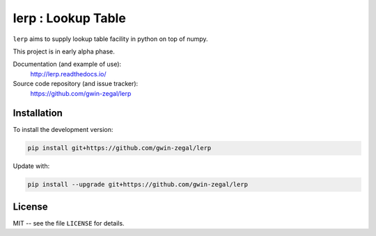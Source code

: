 lerp : Lookup Table
=======================

.. |docs| image:: https://readthedocs.org/projects/lerp/badge
    :alt: Documentation Status
    :target: https://lerp.readthedocs.io/en/latest/?badge=latest

|docs|


``lerp`` aims to supply lookup table facility in python on top of numpy.

This project is in early alpha phase.


Documentation (and example of use):
    http://lerp.readthedocs.io/

Source code repository (and issue tracker):
    https://github.com/gwin-zegal/lerp


Installation
------------

To install the development version:

.. code:: bash

    pip install git+https://github.com/gwin-zegal/lerp


Update with:

.. code:: bash

    pip install --upgrade git+https://github.com/gwin-zegal/lerp



License
-------

MIT -- see the file ``LICENSE`` for details.
